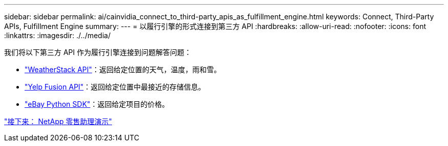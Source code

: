 ---
sidebar: sidebar 
permalink: ai/cainvidia_connect_to_third-party_apis_as_fulfillment_engine.html 
keywords: Connect, Third-Party APIs, Fulfillment Engine 
summary:  
---
= 以履行引擎的形式连接到第三方 API
:hardbreaks:
:allow-uri-read: 
:nofooter: 
:icons: font
:linkattrs: 
:imagesdir: ./../media/


我们将以下第三方 API 作为履行引擎连接到问题解答问题：

* https://weatherstack.com/["WeatherStack API"^]：返回给定位置的天气，温度，雨和雪。
* https://www.yelp.com/fusion["Yelp Fusion API"^]：返回给定位置中最接近的存储信息。
* https://github.com/timotheus/ebaysdk-python["eBay Python SDK"^]：返回给定项目的价格。


link:cainvidia_netapp_retail_assistant_demonstration.html["接下来： NetApp 零售助理演示"]
